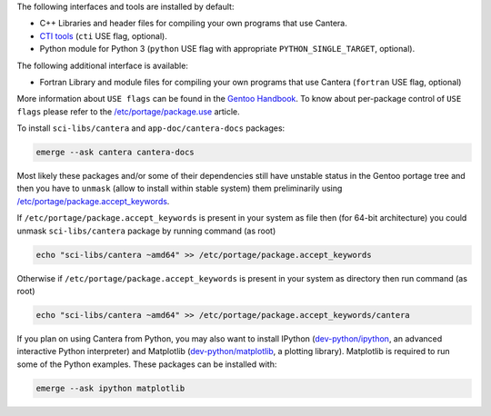 .. title: Installing Cantera on Gentoo
.. slug: gentoo-install
.. date: 2019-06-26 20:00:00 UTC-04:00
.. description: Installation instructions for Cantera on Gentoo
.. type: text
.. _sec-install-gentoo:

.. jumbotron::

   .. raw:: html

      <h1 class="display-3">Installing on Gentoo</h1>

   .. class:: lead

      Gentoo `sci-libs/cantera-2.4.0 <https://packages.gentoo.org/packages/sci-libs/cantera>`__ package is provided using a main portage tree.
      Additionally the `app-doc/cantera-docs <https://packages.gentoo.org/packages/app-doc/cantera-docs>`__ package
      is provided for offline Documentation API reference for Cantera package libraries.
      Note that the Matlab interface is not available from this package; to install the
      Matlab interface on Gentoo, you must :ref:`compile the source code <sec-compiling>`.

The following interfaces and tools are installed by default:

- C++ Libraries and header files for compiling your own programs that use Cantera.

- `CTI tools <../tutorials/ck2cti-tutorial.html>`__ (``cti`` USE flag, optional).

- Python module for Python 3 (``python`` USE flag with appropriate ``PYTHON_SINGLE_TARGET``, optional).

The following additional interface is available:

- Fortran Library and module files for compiling your own programs that use Cantera (``fortran`` USE flag, optional)

More information about ``USE flags`` can be found in the `Gentoo Handbook <https://wiki.gentoo.org/wiki/Handbook:Parts/Working/USE>`__.
To know about per-package control of ``USE flags`` please refer to the `/etc/portage/package.use <https://wiki.gentoo.org/wiki//etc/portage/package.use>`__ article.

To install ``sci-libs/cantera`` and ``app-doc/cantera-docs`` packages:

.. code-block:: bash

    emerge --ask cantera cantera-docs

Most likely these packages and/or some of their dependencies still have unstable status in the Gentoo portage tree
and then you have to ``unmask`` (allow to install within stable system) them preliminarily using `/etc/portage/package.accept_keywords <https://wiki.gentoo.org/wiki//etc/portage/package.accept_keywords>`__.

If ``/etc/portage/package.accept_keywords`` is present in your system as file then (for 64-bit architecture) you could unmask ``sci-libs/cantera`` package by running command (as root)

.. code-block:: bash

    echo "sci-libs/cantera ~amd64" >> /etc/portage/package.accept_keywords

Otherwise if ``/etc/portage/package.accept_keywords`` is present in your system as directory then run command (as root)

.. code-block:: bash

    echo "sci-libs/cantera ~amd64" >> /etc/portage/package.accept_keywords/cantera

If you plan on using Cantera from Python, you may also want to install IPython
(`dev-python/ipython <https://packages.gentoo.org/packages/dev-python/ipython>`__, an advanced interactive Python interpreter)
and Matplotlib (`dev-python/matplotlib <https://packages.gentoo.org/packages/dev-python/matplotlib>`__, a plotting
library). Matplotlib is required to run some of the Python examples. These packages can be installed with:

.. code-block:: bash

    emerge --ask ipython matplotlib
